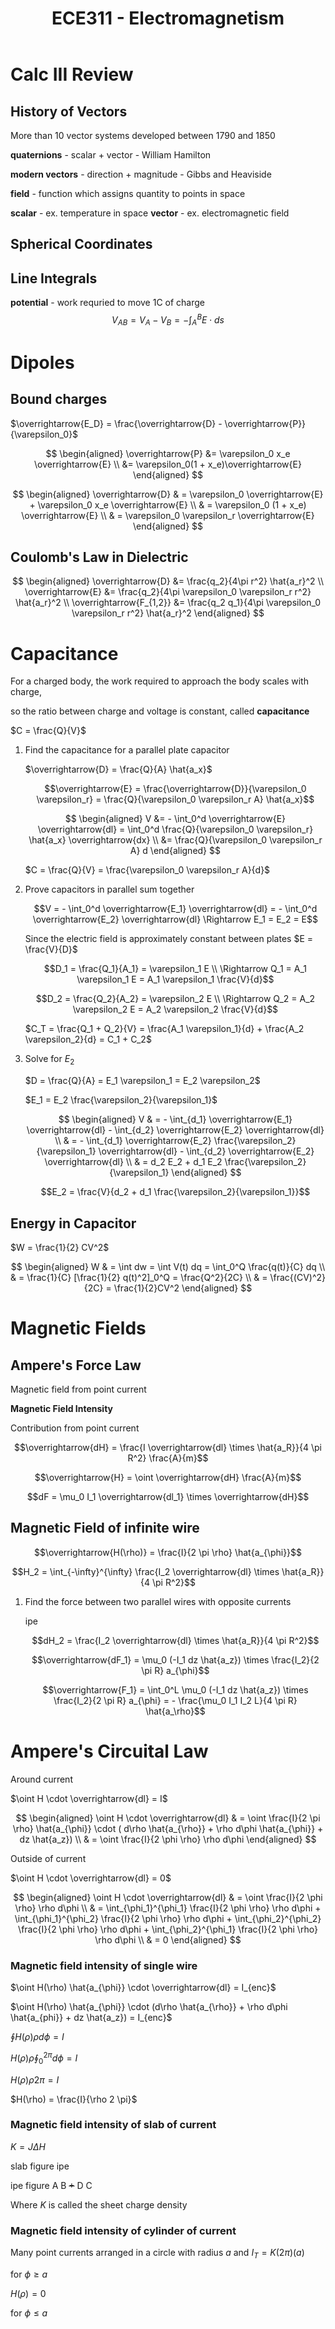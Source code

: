 #+TITLE: ECE311 - Electromagnetism
* Calc III Review
** History of Vectors
More than 10 vector systems developed between 1790 and 1850

*quaternions* - scalar + vector - William Hamilton

*modern vectors*  - direction + magnitude - Gibbs and Heaviside

*field* - function which assigns quantity to points in space


*scalar* - ex. temperature in space
*vector* - ex. electromagnetic field


** Spherical Coordinates
[[https://upload.wikimedia.org/wikipedia/commons/thumb/d/dc/3D_Spherical_2.svg/240px-3D_Spherical_2.svg.png]]

[[https://upload.wikimedia.org/wikipedia/commons/thumb/0/0e/Coord_system_CY_1.svg/240px-Coord_system_CY_1.svg.png]]


** Line Integrals
*potential* - work requried to move 1C of charge
$$ V_{AB} = V_A - V_B = - \int_A^B E \cdot ds $$

[[./line_int.png]]


* Dipoles

** Bound charges
$\overrightarrow{E_D} = \frac{\overrightarrow{D} - \overrightarrow{P}}{\varepsilon_0}$

$$
\begin{aligned}
\overrightarrow{P} &= \varepsilon_0 x_e \overrightarrow{E} \\
&= \varepsilon_0(1 + x_e)\overrightarrow{E}
\end{aligned}
$$

$$
\begin{aligned}
\overrightarrow{D} & = \varepsilon_0 \overrightarrow{E} + \varepsilon_0 x_e \overrightarrow{E} \\
& = \varepsilon_0 (1 + x_e) \overrightarrow{E} \\
& = \varepsilon_0 \varepsilon_r \overrightarrow{E}
\end{aligned}
$$

** Coulomb's Law in Dielectric
$$
\begin{aligned}
\overrightarrow{D} &= \frac{q_2}{4\pi r^2} \hat{a_r}^2 \\
\overrightarrow{E} &= \frac{q_2}{4\pi \varepsilon_0 \varepsilon_r r^2} \hat{a_r}^2 \\
\overrightarrow{F_{1,2}} &= \frac{q_2 q_1}{4\pi \varepsilon_0 \varepsilon_r r^2} \hat{a_r}^2
\end{aligned}
$$

* Capacitance
For a charged body, the work required to approach the body scales with charge,

so the ratio between charge and voltage is constant, called *capacitance*

$C = \frac{Q}{V}$

#+begin_examples
1. Find the capacitance for a parallel plate capacitor

   [[./capacitor.png]] 

   $\overrightarrow{D} = \frac{Q}{A} \hat{a_x}$

   \[\overrightarrow{E} = \frac{\overrightarrow{D}}{\varepsilon_0 \varepsilon_r}
   = \frac{Q}{\varepsilon_0 \varepsilon_r A} \hat{a_x}\]

   $$
   \begin{aligned}
   V &= - \int_0^d \overrightarrow{E} \overrightarrow{dl} = \int_0^d \frac{Q}{\varepsilon_0 \varepsilon_r} \hat{a_x} \overrightarrow{dx} \\
   &= \frac{Q}{\varepsilon_0 \varepsilon_r A} d
   \end{aligned}
   $$

   $C = \frac{Q}{V} = \frac{\varepsilon_0 \varepsilon_r A}{d}$
   
2. Prove capacitors in parallel sum together

   [[./parallel_caps.png]] 

   \[V = - \int_0^d \overrightarrow{E_1} \overrightarrow{dl} = - \int_0^d \overrightarrow{E_2} \overrightarrow{dl}
   \Rightarrow E_1 = E_2 = E\]

   Since the electric field is approximately constant between plates $E = \frac{V}{D}$

   \[D_1 = \frac{Q_1}{A_1} = \varepsilon_1 E \\
   \Rightarrow Q_1 = A_1 \varepsilon_1 E = A_1 \varepsilon_1 \frac{V}{d}\]

   \[D_2 = \frac{Q_2}{A_2} = \varepsilon_2 E \\
   \Rightarrow Q_2 = A_2 \varepsilon_2 E = A_2 \varepsilon_2 \frac{V}{d}\]

   $C_T = \frac{Q_1 + Q_2}{V} = \frac{A_1 \varepsilon_1}{d} + \frac{A_2 \varepsilon_2}{d} = C_1 + C_2$
   
3. Solve for $E_2$

   [[./series_caps.png]] 
   
   $D = \frac{Q}{A} = E_1 \varepsilon_1 = E_2 \varepsilon_2$

   $E_1 = E_2 \frac{\varepsilon_2}{\varepsilon_1}$

   $$
   \begin{aligned}
   V & = - \int_{d_1} \overrightarrow{E_1} \overrightarrow{dl} - \int_{d_2} \overrightarrow{E_2} \overrightarrow{dl} \\
   & = - \int_{d_1} \overrightarrow{E_2} \frac{\varepsilon_2}{\varepsilon_1} \overrightarrow{dl} - \int_{d_2} \overrightarrow{E_2} \overrightarrow{dl} \\
   & = d_2 E_2 + d_1 E_2 \frac{\varepsilon_2}{\varepsilon_1}
   \end{aligned}
   $$

   \[E_2 = \frac{V}{d_2 + d_1 \frac{\varepsilon_2}{\varepsilon_1}}\]
   
#+end_examples

** Energy in Capacitor

$W = \frac{1}{2} CV^2$

#+begin_derivation
$$
\begin{aligned}
W & = \int dw = \int V(t) dq = \int_0^Q \frac{q(t)}{C} dq \\
& = \frac{1}{C} [\frac{1}{2} q(t)^2]_0^Q = \frac{Q^2}{2C} \\
& = \frac{(CV)^2}{2C} = \frac{1}{2}CV^2
\end{aligned}
$$
#+end_derivation
* Magnetic Fields
** Ampere's Force Law
Magnetic field from point current

#+begin_definition
*Magnetic Field Intensity*

Contribution from point current

\[\overrightarrow{dH} = \frac{I \overrightarrow{dl} \times \hat{a_R}}{4 \pi R^2} \frac{A}{m}\]

\[\overrightarrow{H} = \oint \overrightarrow{dH} \frac{A}{m}\]
#+end_definition

\[dF = \mu_0 I_1 \overrightarrow{dl_1} \times \overrightarrow{dH}\]

** Magnetic Field of infinite wire
#+begin_definition
\[\overrightarrow{H(\rho)} = \frac{I}{2 \pi \rho} \hat{a_{\phi}}\]
#+end_definition

#+begin_derivation
\[H_2 = \int_{-\infty}^{\infty} \frac{I_2 \overrightarrow{dl} \times \hat{a_R}}{4 \pi R^2}\]
#+end_derivation

#+begin_examples
1. Find the force between two parallel wires with opposite currents
   
   ipe

   \[dH_2 = \frac{I_2 \overrightarrow{dl} \times \hat{a_R}}{4 \pi R^2}\]

   \[\overrightarrow{dF_1} = \mu_0 (-I_1 dz \hat{a_z}) \times \frac{I_2}{2 \pi R} a_{\phi}\]

   \[\overrightarrow{F_1} = \int_0^L \mu_0 (-I_1 dz \hat{a_z}) \times \frac{I_2}{2 \pi R} a_{\phi} = - \frac{\mu_0 I_1 I_2 L}{4 \pi R} \hat{a_\rho}\]
#+end_examples

* Ampere's Circuital Law
Around current

[[./magflux_integral1.png]]

$\oint H \cdot \overrightarrow{dl} = I$

#+begin_derivation
$$ 
\begin{aligned} 
\oint H \cdot \overrightarrow{dl} & = \oint \frac{I}{2 \pi \rho} \hat{a_{\phi}} \cdot ( d\rho \hat{a_{\rho}} + \rho d\phi \hat{a_{\phi}} + dz \hat{a_z}) \\ 
& = \oint \frac{I}{2 \phi \rho} \rho d\phi 
\end{aligned} 
$$
#+end_derivation

Outside of current

[[./magflux_integral.png]]

$\oint H \cdot \overrightarrow{dl} = 0$

#+begin_derivation
$$
\begin{aligned}   
\oint H \cdot \overrightarrow{dl} & = \oint \frac{I}{2 \phi \rho} \rho d\phi \\
& = \int_{\phi_1}^{\phi_1} \frac{I}{2 \phi \rho} \rho d\phi + \int_{\phi_1}^{\phi_2} \frac{I}{2 \phi \rho} \rho d\phi + \int_{\phi_2}^{\phi_2} \frac{I}{2 \phi \rho} \rho d\phi + \int_{\phi_2}^{\phi_1} \frac{I}{2 \phi \rho} \rho d\phi \\
& = 0
\end{aligned}
$$
#+end_derivation

*** Magnetic field intensity of single wire
$\oint H(\rho) \hat{a_{\phi}} \cdot \overrightarrow{dl} = I_{enc}$

$\oint H(\rho) \hat{a_{\phi}} \cdot (d\rho \hat{a_{\rho}} + \rho d\phi \hat{a_{phi}} + dz \hat{a_z})  = I_{enc}$

$\oint H(\rho) \rho d\phi = I$

$H(\rho) \rho \oint_0^{2\pi} d\phi = I$

$H(\rho) \rho 2 \pi = I$

$H(\rho) = \frac{I}{\rho 2 \pi}$

*** Magnetic field intensity of slab of current

$K = J \Delta H$

slab figure ipe

#+begin_derivation

ipe figure
A B
+++
D C

\begin{eqnarray*}
\oint \overrightarrow{H(z)} \cdot \overrightarrow{dl} = I_{enc} \\
\oint_A^B \overrightarrow{H(z)} \cdot \overrightarrow{dl} + \int_B^C \overrightarrow{H(z)} \cdot \overrightarrow{dl} + \int_C^D \overrightarrow{H(z)} \cdot \overrightarrow{dl} + \int_D^A \overrightarrow{H(z)} \cdot \overrightarrow{dl}= I_{enc} \\
\int_A^B \overrightarrow{H(z)} \cdot \overrightarrow{dl} + 0 + \int_C^D \overrightarrow{H(z)} \cdot \overrightarrow{dl} + 0 = I_{enc}\\
\overrightarrow{H(z)} L  + \overrightarrow{H(z)} L = I_{enc}\\
\overrightarrow{H(z)} = \frac{I_{enc}}{2 L} = \frac{J \Delta z L}{2 L} = \frac{J \Delta z}{2} = \frac{K}{2}
\end{eqnarray*}

Where $K$ is called the sheet charge density
#+end_derivation

*** Magnetic field intensity of cylinder of current
Many point currents arranged in a circle with radius $a$ and $I_T = K(2 \pi)(a)$

   \begin{eqnarray*}   
   \oint_0^{2 \pi} \overrightarrow{H}(\rho) \hat{a}_{\phi} \overrightarrow{dl} = \oint_0^{2 \pi} \overrightarrow{H}(\rho) \hat{a}_{\phi} \rho d\phi = H(\rho) 2 \pi \rho = I_T \\
   H(\rho) = \frac{I}{2 \pi \rho}
   \end{eqnarray*}

   for $\phi \geq a$

   $H(\rho) = 0$

   for $\phi \leq a$
